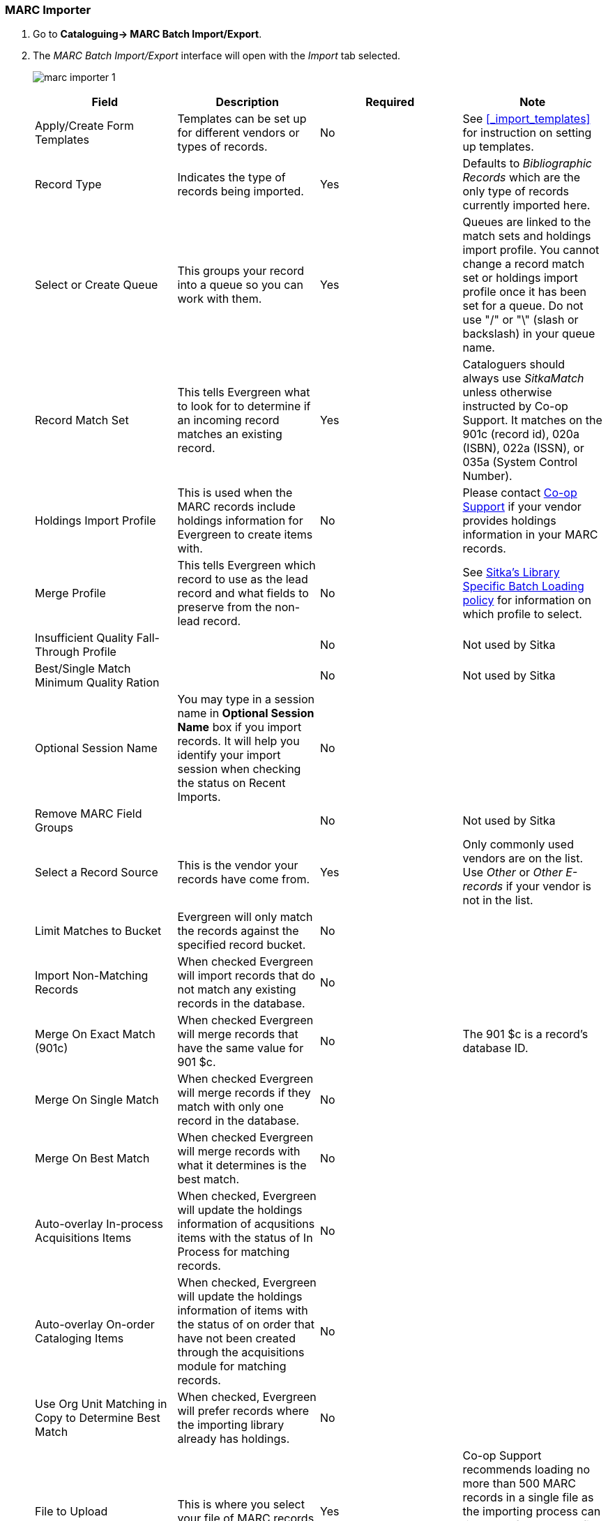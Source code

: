 MARC Importer
~~~~~~~~~~~~~

. Go to *Cataloguing-> MARC Batch Import/Export*.
. The _MARC Batch Import/Export_ interface will open with the _Import_ tab selected.
+
image:images/cat/marc/marc-importer-1.png[]
+

[options="header"]
|===
| Field | Description | Required | Note
| Apply/Create Form Templates | Templates can be set up for different vendors or types of
records. | No | See xref:_import_templates[] for instruction on setting up templates.
| Record Type | Indicates the type of records being imported. | Yes | Defaults to 
_Bibliographic Records_ which are the only type of records currently imported here.
| Select or Create Queue |This groups your record into a queue so you can work with them. 
| Yes | Queues are linked to the match sets and holdings import profile. You cannot change 
a record match set or holdings import profile once it has been set for a queue. Do not use 
 "/" or "\" (slash or backslash) in your queue name.
| Record Match Set | This tells Evergreen what to look for to determine if an incoming 
record matches an existing record. | Yes | Cataloguers should always use _SitkaMatch_ unless
otherwise instructed by Co-op Support.  It matches on the 901c 
(record id),  020a (ISBN), 022a (ISSN), or 035a (System Control Number). 
| Holdings Import Profile | This is used when the MARC records include holdings information
for Evergreen to create items with. | No | Please contact 
https://bc.libraries.coop/support/[Co-op Support] if your vendor provides
holdings information in your MARC records.
| Merge Profile | This tells Evergreen which record to use as the lead record and what fields
to preserve from the non-lead record. | No | See 
http://docs.libraries.coop/policy/_batch_loading_bibliographic_records.html#_library_specific_batch_loading[Sitka's 
Library Specific Batch Loading policy] for information on which profile to select.
| Insufficient Quality Fall-Through Profile | | No | Not used by Sitka
| Best/Single Match Minimum Quality Ration | | No | Not used by Sitka
| Optional Session Name | You may type in a session name in *Optional Session Name* box if you import records. It 
will help you identify your import session when checking the status on Recent Imports. | No |
| Remove MARC Field Groups | | No | Not used by Sitka
| Select a Record Source | This is the vendor your records have come from. | Yes |
Only commonly used vendors are on the list. Use _Other_ or _Other E-records_ 
if your vendor is not in the list.
| Limit Matches to Bucket | Evergreen will only match the records
against the specified record bucket. | No |
| Import Non-Matching Records | When checked Evergreen will import records that
do not match any existing records in the database. | No |
| Merge On Exact Match (901c) | When checked Evergreen will merge records that have
the same value for 901 $c. | No | The 901 $c is a record's database ID.
| Merge On Single Match | When checked Evergreen will merge records if they
match with only one record in the database. | No |
| Merge On Best Match | When checked Evergreen will merge records with what it
determines is the best match. | No |
| Auto-overlay In-process Acquisitions Items | When checked, Evergreen will update
the holdings information of acqusitions items with the status of In Process for 
matching records. | No | 
| Auto-overlay On-order Cataloging Items | When checked, Evergreen will update
the holdings information of items with the status of on order that have not been
created through the acquisitions module for matching records. | No |
| Use Org Unit Matching in Copy to Determine Best Match | When checked, Evergreen
will prefer records where the importing library already has holdings. | No |
| File to Upload | This is where you select your file of MARC records. | Yes | Co-op Support
recommends loading no more than 500 MARC records in a single file as the importing process
can time out. If you have a file with more than 500 records, please break it into multiple
files.
|===








